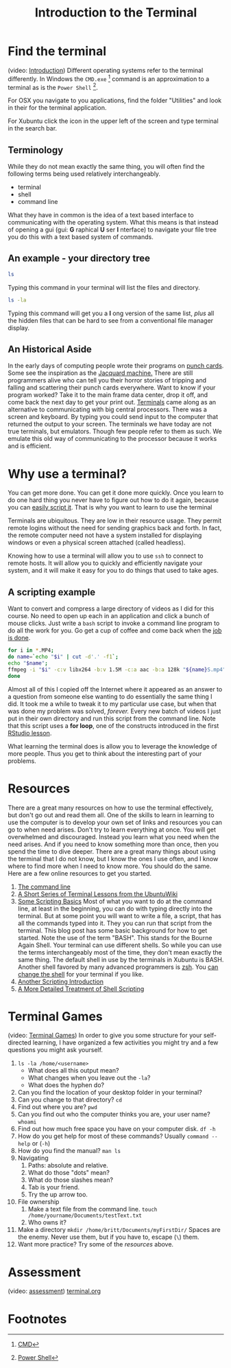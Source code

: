 # -*- org-link-file-path-type: relative; -*-
#+Title: Introduction to the Terminal

* Find the terminal
  (video: [[https://vimeo.com/channels/i2c4p/453837330][Introduction]])
  Different operating systems refer to the terminal differently. In Windows the =CMD.exe= [fn:1] command is an approximation to a terminal as is the =Power Shell= [fn:2]. 

  For OSX you navigate to you applications, find the folder "Utilities" and look in their for the terminal application. 

  For Xubuntu click the icon in the upper left of the screen and type terminal in the search bar.

** Terminology
   While they do not mean exactly the same thing, you will often find the following terms being used relatively interchangeably. 
   - terminal
   - shell
   - command line
  What they have in common is the idea of a text based interface to communicating with the operating system. What this means is that instead of opening a gui (gui: *G* raphical *U* ser *I* nterface) to navigate your file tree you do this with a text based system of commands. 

** An example - your directory tree

#+begin_src sh :eval :never :export code
   ls
#+end_src

  Typing this command in your terminal will list the files and directory. 

#+begin_src sh :eval :never :export code
   ls -la
#+end_src

  Typing this command will get you a *l* ong version of the same list, /plus/ all the hidden files that can be hard to see from a conventional file manager display. 

** An Historical Aside
   In the early days of computing people wrote their programs on [[https://en.wikipedia.org/wiki/Computer_programming_in_the_punched_card_era][punch cards]]. Some see the inspiration as the [[https://en.wikipedia.org/wiki/Jacquard_machine][Jacquard machine.]] There are still programmers alive who can tell you their horror stories of tripping and falling and scattering their punch cards everywhere. Want to know if your program worked? Take it to the main frame data center, drop it off, and come back the next day to get your print out. 
   [[https://en.wikipedia.org/wiki/Computer_terminal][Terminals]] came along as an alternative to communicating with big central processors. There was a screen and keyboard. By typing you could send input to the computer that returned the output to your screen. 
   The terminals we have today are not true terminals, but emulators. Though few people refer to them as such. We emulate this old way of communicating to the processor because it works and is efficient.

* Why use a terminal?
  
  You can get more done. You can get it done more quickly. Once you learn to do one hard thing you never have to figure out how to do it again, because you can [[https://www.theatlantic.com/technology/archive/2018/10/agents-of-automation/568795/][easily script it]]. That is why you want to learn to use the terminal

  Terminals are ubiquitous. They are low in their resource usage. They permit remote logins without the need for sending graphics back and forth. In fact, the remote computer need not have a system installed for displaying windows or even a physical screen attached (called headless). 

  Knowing how to use a terminal will allow you to use =ssh= to connect to remote hosts. It will allow you to quickly and efficiently navigate your system, and it will make it easy for you to do things that used to take ages. 

  
** A scripting example
   Want to convert and compress a large directory of videos as I did for this course. No need to open up each in an application and click a bunch of mouse clicks. Just write a =bash= script to invoke a command line program to do all the work for you. Go get a cup of coffee and come back when the [[https://xkcd.com/1319/][job is done]].

   #+begin_src sh :eval never :exports code
   for i in *.MP4; 
   do name=`echo "$i" | cut -d'.' -f1`; 
   echo "$name"; 
   ffmpeg -i "$i" -c:v libx264 -b:v 1.5M -c:a aac -b:a 128k "${name}S.mp4";
   done
   #+end_src

   Almost all of this I copied off the Internet where it appeared as an answer to a question from someone else wanting to do essentially the same thing I did. It took me a while to tweak it to my particular use case, but when that was done my problem was solved, /forever./ Every new batch of videos I just put in their own directory and run this script from the command line. Note that this script uses a *for loop*, one of the constructs introduced in the first [[file:rStudioWinMacFirstSteps.org::*Loops][RStudio lesson]].

   What learning the terminal does is allow you to leverage the knowledge of more people. Thus you get to think about the interesting part of your problems.
   
* Resources
  There are a great many resources on how to use the terminal effectively, but don't go out and read them all. One of the skills to learn in learning to use the computer is to develop your own set of links and resources you can go to when need arises. Don't try to learn everything at once. You will get overwhelmed and discouraged. Instead you learn what you need when the need arises. And if you need to know something more than once, then you spend the time to dive deeper. There are a great many things about using the terminal that I do not know, but I know the ones I use often, and I know where to find more when I need to know more. You should do the same. Here are a few online resources to get you started.

  1. [[https://ryanstutorials.net/linuxtutorial/commandline.php][The command line]]
  2. [[https://ubuntu.com/tutorials/command-line-for-beginners#1-overview][A Short Series of Terminal Lessons from the UbuntuWiki]]
  3. [[https://null-byte.wonderhowto.com/how-to/hack-like-pro-scripting-for-aspiring-hacker-part-1-bash-basics-0149422/][Some Scripting Basics]]
     Most of what you want to do at the command line, at least in the beginning, you can do with typing directly into the terminal. But at some point you will want to write a file, a script, that has all the commands typed into it. They you can run that script from the terminal. This blog post has some basic background for how to get started. 
     Note the use of the term "BASH". This stands for the Bourne Again Shell. Your terminal can use different shells. So while you can use the terms interchangeably most of the time, they don't mean exactly the same thing. The default shell in use by the terminals in Xubuntu is BASH. Another shell favored by many advanced programmers is [[https://ohmyz.sh/][zsh]]. You [[https://wiki.ubuntu.com/ChangingShells][can change the shell]] for your terminal if you like.
  4. [[https://hpc-carpentry.github.io/hpc-shell/05-scripts/index.html][Another Scripting Introduction]]
  5. [[https://medium.com/tech-tajawal/writing-shell-scripts-the-beginners-guide-4778e2c4f609][A More Detailed Treatment of Shell Scripting]]

* Terminal Games
  (video: [[https://vimeo.com/channels/i2c4p/453837142][Terminal Games]])
  In order to give you some structure for your self-directed learning, I have organized a few activities you might try and a few questions you might ask yourself. 
  1. ~ls -la /home/<username>~
     - What does all this output mean?
     - What changes when you leave out the ~-la~?
     - What does the hyphen do?
  2. Can you find the location of your desktop folder in your terminal? 
  3. Can you change to that directory?
     ~cd~
  4. Find out where you are?
     ~pwd~
  5. Can you find out who the computer thinks you are, your user name?
     ~whoami~
  6. Find out how much free space you have on your computer disk.
     ~df -h~
  7. How do you get help for most of these commands?
     Usually ~command --help~ or (~-h~)
  8. How do you find the manual?
     ~man ls~
  9. Navigating
     1. Paths: absolute and relative.
     2. What do those "dots" mean?
     3. What do those slashes mean?
     4. Tab is your friend.
     5. Try the up arrow too.
  10. File ownership
      1. Make a text file from the command line.
         ~touch /home/yourname/Documents/testText.txt~
      2. Who owns it?
  11. Make a directory
      ~mkdir /home/britt/Documents/myFirstDir/~
      Spaces are the enemy. Never use them, but if you have to, escape (~\~) them.
  12. Want more practice? Try some of the [[*Resources][resources]] above. 

* Assessment
  (video: [[https://vimeo.com/channels/i2c4p/453837048][assessment]])
  [[file:../assessments/terminal.org][terminal.org]]

* Footnotes
[fn:1] [[https://www.howtogeek.com/235101/10-ways-to-open-the-command-prompt-in-windows-10/][CMD]] 

[fn:2] [[https://docs.microsoft.com/en-us/powershell/scripting/getting-started/getting-started-with-windows-powershell?view=powershell-6][Power Shell]]


